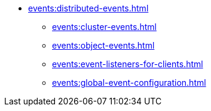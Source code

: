 * xref:events:distributed-events.adoc[]
** xref:events:cluster-events.adoc[]
** xref:events:object-events.adoc[]
** xref:events:event-listeners-for-clients.adoc[]
** xref:events:global-event-configuration.adoc[]
